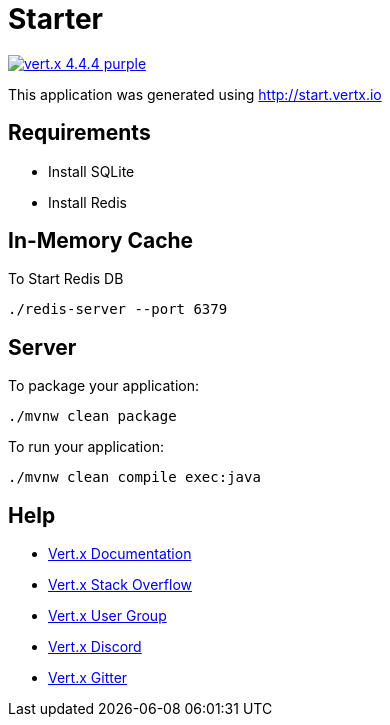 = Starter

image:https://img.shields.io/badge/vert.x-4.4.4-purple.svg[link="https://vertx.io"]

This application was generated using http://start.vertx.io

== Requirements
  - Install SQLite
  - Install Redis

== In-Memory Cache

To Start Redis DB
```
./redis-server --port 6379
```

== Server

To package your application:
```
./mvnw clean package
```

To run your application:
```
./mvnw clean compile exec:java
```

== Help

* https://vertx.io/docs/[Vert.x Documentation]
* https://stackoverflow.com/questions/tagged/vert.x?sort=newest&pageSize=15[Vert.x Stack Overflow]
* https://groups.google.com/forum/?fromgroups#!forum/vertx[Vert.x User Group]
* https://discord.gg/6ry7aqPWXy[Vert.x Discord]
* https://gitter.im/eclipse-vertx/vertx-users[Vert.x Gitter]


